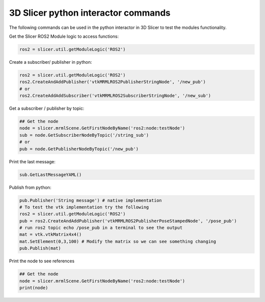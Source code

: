 ===========
3D Slicer python interactor commands
===========

The following commands can be used in the python interactor in 3D Slicer to test the modules functionality.

Get the Slicer ROS2 Module logic to access functions:

.. code-block:: python

    ros2 = slicer.util.getModuleLogic('ROS2')

Create a subscriber/ publisher in python: 

.. code-block:: python

    ros2 = slicer.util.getModuleLogic('ROS2')
    ros2.CreateAndAddPublisher('vtkMRMLROS2PublisherStringNode', '/new_pub')
    # or
    ros2.CreateAddAddSubscriber('vtkMRMLROS2SubscriberStringNode', '/new_sub')

Get a subscriber / publisher by topic: 

.. code-block:: python

    ## Get the node
    node = slicer.mrmlScene.GetFirstNodeByName('ros2:node:testNode')
    sub = node.GetSubscriberNodeByTopic('/string_sub')
    # or
    pub = node.GetPublisherNodeByTopic('/new_pub')

Print the last message: 

.. code-block:: python

    sub.GetLastMessageYAML()

Publish from python: 

.. code-block:: python

    pub.Publisher('String message') # native implementation
    # To test the vtk implementation try the following
    ros2 = slicer.util.getModuleLogic('ROS2')
    pub = ros2.CreateAndAddPublisher('vtkMRMLROS2PublisherPoseStampedNode', '/pose_pub')
    # run ros2 topic echo /pose_pub in a terminal to see the output
    mat = vtk.vtkMatrix4x4()
    mat.SetElement(0,3,100) # Modify the matrix so we can see something changing
    pub.Publish(mat) 

Print the node to see references

.. code-block:: python

    ## Get the node
    node = slicer.mrmlScene.GetFirstNodeByName('ros2:node:testNode')
    print(node)



